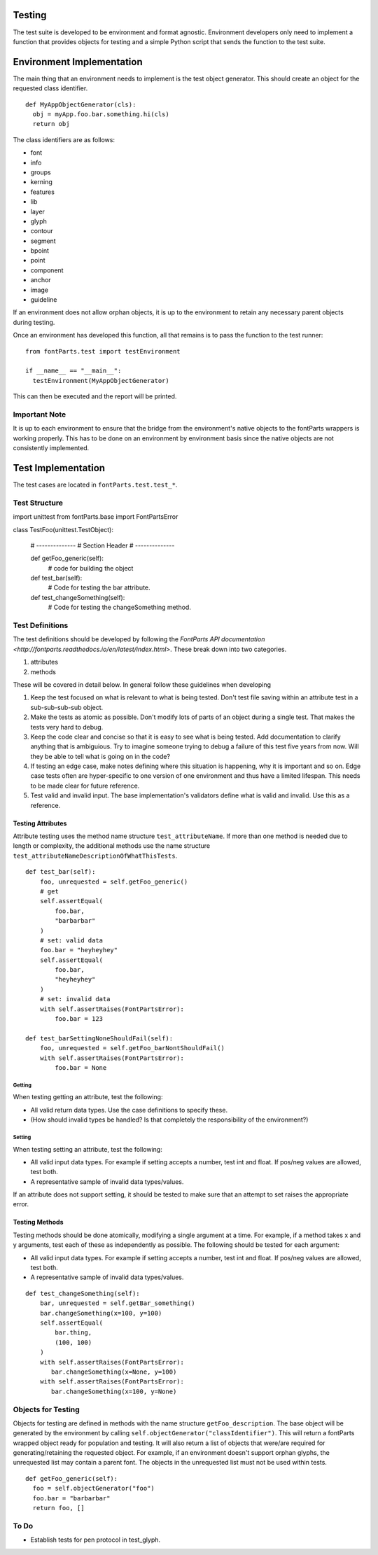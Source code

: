 .. highlight:: python

#######
Testing
#######

The test suite is developed to be environment and format
agnostic. Environment developers only need to implement
a function that provides objects for testing and a simple
Python script that sends the function to the test suite.

##########################
Environment Implementation
##########################

The main thing that an environment needs to implement is
the test object generator. This should create an object
for the requested class identifier. ::

  def MyAppObjectGenerator(cls):
    obj = myApp.foo.bar.something.hi(cls)
    return obj

The class identifiers are as follows:

* font
* info
* groups
* kerning
* features
* lib
* layer
* glyph
* contour
* segment
* bpoint
* point
* component
* anchor
* image
* guideline

If an environment does not allow orphan objects, it is up
to the environment to retain any necessary parent objects
during testing.

Once an environment has developed this function, all that
remains is to pass the function to the test runner::

  from fontParts.test import testEnvironment

  if __name__ == "__main__":
    testEnvironment(MyAppObjectGenerator)

This can then be executed and the report will be printed.

==============
Important Note
==============

It is up to each environment to ensure that the bridge from
the environment's native objects to the fontParts wrappers
is working properly. This has to be done on an environment
by environment basis since the native objects are not
consistently implemented.


###################
Test Implementation
###################

The test cases are located in ``fontParts.test.test_*``.

==============
Test Structure
==============

::

import unittest
from fontParts.base import FontPartsError

class TestFoo(unittest.TestObject):

    # --------------
    # Section Header
    # --------------

    def getFoo_generic(self):
      # code for building the object

    def test_bar(self):
        # Code for testing the bar attribute.

    def test_changeSomething(self):
        # Code for testing the changeSomething method.


================
Test Definitions
================

The test definitions should be developed by following
the `FontParts API documentation <http://fontparts.readthedocs.io/en/latest/index.html>`.
These break down into two categories.

#. attributes
#. methods

These will be covered in detail below. In general follow
these guidelines when developing 

#. Keep the test focused on what is relevant to what
   is being tested. Don't test file saving within an
   attribute test in a sub-sub-sub-sub object.
#. Make the tests as atomic as possible. Don't modify
   lots of parts of an object during a single test.
   That makes the tests very hard to debug.
#. Keep the code clear and concise so that it is easy
   to see what is being tested. Add documentation
   to clarify anything that is ambiguious. Try to
   imagine someone trying to debug a failure of this
   test five years from now. Will they be able to
   tell what is going on in the code?
#. If testing an edge case, make notes defining where
   this situation is happening, why it is important
   and so on. Edge case tests often are hyper-specific
   to one version of one environment and thus have
   a limited lifespan. This needs to be made clear
   for future reference.
#. Test valid and invalid input. The base implementation's
   validators define what is valid and invalid. Use this
   as a reference.

Testing Attributes
------------------

Attribute testing uses the method name structure ``test_attributeName``.
If more than one method is needed due to length or
complexity, the additional methods use the name
structure ``test_attributeNameDescriptionOfWhatThisTests``.

::

    def test_bar(self):
        foo, unrequested = self.getFoo_generic()
        # get
        self.assertEqual(
            foo.bar,
            "barbarbar"
        )
        # set: valid data
        foo.bar = "heyheyhey"
        self.assertEqual(
            foo.bar,
            "heyheyhey"
        )
        # set: invalid data
        with self.assertRaises(FontPartsError):
            foo.bar = 123

    def test_barSettingNoneShouldFail(self):
        foo, unrequested = self.getFoo_barNontShouldFail()
        with self.assertRaises(FontPartsError):
            foo.bar = None

Getting
^^^^^^^

When testing getting an attribute, test the following:

* All valid return data types. Use the case definitions
  to specify these.
* (How should invalid types be handled? Is that completely
  the responsibility of the environment?)

Setting
^^^^^^^

When testing setting an attribute, test the following:

* All valid input data types. For example if setting
  accepts a number, test int and float. If pos/neg
  values are allowed, test both.
* A representative sample of invalid data types/values.

If an attribute does not support setting, it should
be tested to make sure that an attempt to set raises
the appropriate error.

Testing Methods
---------------

Testing methods should be done atomically, modifying
a single argument at a time. For example, if a method
takes x and y arguments, test each of these as
independently as possible. The following should be
tested for each argument:

* All valid input data types. For example if setting
  accepts a number, test int and float. If pos/neg
  values are allowed, test both.
* A representative sample of invalid data types/values.

::

    def test_changeSomething(self):
        bar, unrequested = self.getBar_something()
        bar.changeSomething(x=100, y=100)
        self.assertEqual(
            bar.thing,
            (100, 100)
        )
        with self.assertRaises(FontPartsError):
           bar.changeSomething(x=None, y=100)
        with self.assertRaises(FontPartsError):
           bar.changeSomething(x=100, y=None)

===================
Objects for Testing
===================

Objects for testing are defined in methods with the name
structure ``getFoo_description``. The base object will be
generated by the environment by calling
``self.objectGenerator("classIdentifier")``. This will return
a fontParts wrapped object ready for population and testing.
It will also return a list of objects that were/are required
for generating/retaining the requested object. For example,
if an environment doesn't support orphan glyphs, the
unrequested list may contain a parent font. The objects
in the unrequested list must not be used within tests.

::

  def getFoo_generic(self):
    foo = self.objectGenerator("foo")
    foo.bar = "barbarbar"
    return foo, []

=====
To Do
=====

- Establish tests for pen protocol in test_glyph.